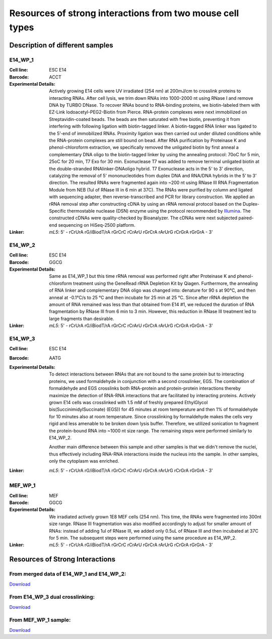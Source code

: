 .. _Resource:

==========================================================
Resources of strong interactions from two mouse cell types
==========================================================

Description of different samples
================================

E14_WP_1
--------

:Cell line: ESC E14
:Barcode: ACCT
:Experimental Details: Actively growing E14 cells were UV irradiated (254 nm) at 200mJ/cm 
  to crosslink proteins to interacting RNAs. After cell lysis, we trim down RNAs into 
  1000-2000 nt using RNase I and remove DNA by TURBO DNase. To recover RNAs bound to 
  RNA-binding proteins, we biotin-labeled them with EZ-Link Iodoacetyl-PEG2-Biotin from 
  Pierce. RNA-protein complexes were next immobilized on Streptavidin-coated beads. The 
  beads are then saturated with free biotin, preventing it from interfering with following 
  ligation with biotin-tagged linker. A biotin-tagged RNA linker was ligated to the 5’-end 
  of immobilized RNAs. Proximity ligation was then carried out under diluted conditions 
  while the RNA-protein complexes are still bound on bead. After RNA purification by 
  Proteinase K and phenol-chloroform extraction, we specifically removed the unligated 
  biotin by first anneal a complementary DNA oligo to the biotin-tagged linker by using 
  the annealing protocol: 70oC for 5 min, 25oC for 20 min, T7 Exo for 30 min. Exonuclease 
  T7 was added to remove terminal unligated biotin at the double-stranded RNAlinker-DNAoligo 
  hybrid. T7 Exonuclease acts in the 5' to 3' direction, catalyzing the removal of 5' 
  mononucleotides from duplex DNA and RNA/DNA hybrids in the 5’ to 3’ direction. The resulted 
  RNAs were fragmented again into ~200 nt using RNase III RNA Fragmentation Module from NEB 
  (1ul of RNase III in 6 min at 37C). The RNAs were purified by column and ligated with 
  sequencing adapter, then reverse-transcribed and PCR for library construction. We applied 
  an rRNA removal step after constructing cDNA by using an rRNA removal protocol based on 
  the Duplex-Specific thermostable nuclease (DSN) enzyme using the protocol recommended by 
  `Illumina <http://supportres.illumina.com/documents/myillumina/7836bd3e-3358-4834-b2f7-80f80acb4e3f/dsn_normalization_sampleprep_application_note_15014673_c.pdf>`_. 
  The constructed cDNAs were quality-checked by Bioanalyzer. The cDNAs were next 
  subjected paired-end sequencing on HiSeq-2500 platform.
:Linker: 
  *mL5*: 5' - rCrUrA rG/iBiodT/rA rGrCrC rCrArU rGrCrA rArUrG rCrGrA rGrGrA - 3'

E14_WP_2
--------

:Cell line: ESC E14
:Barcode: GGCG
:Experimental Details: Same as E14_WP_1 but this time rRNA removal was performed right after 
  Proteinase K and phenol-chloroform treatment using the GeneRead rRNA Depletion Kit by 
  Qiagen. Furthermore, the annealing of RNA linker and complementary DNA oligo was changed 
  into: denature for 90 s at 90°C, and then anneal at -0.1°C/s to 25 °C and then incubate 
  for 25 min at 25 °C. Since after rRNA depletion the amount of RNA remained was less than 
  that obtained from E14 #1, we reduced the duration of RNA fragmentation by RNase III from 
  6 min to 3 min. However, this reduction in RNase III treatment led to large fragments than 
  desirable. 
:Linker:
  *mL5*: 5' - rCrUrA rG/iBiodT/rA rGrCrC rCrArU rGrCrA rArUrG rCrGrA rGrGrA - 3'

E14_WP_3
--------

:Cell line: ESC E14
:Barcode: AATG
:Experimental Details: To detect interactions between RNAs that are not bound to the same protein 
  but to interacting proteins, we used formaldehyde in conjunction with a second crosslinker, EGS. 
  The combination of formaldehyde and EGS crosslinks both RNA-protein and protein-protein 
  interactions thereby maximize the detection of RNA-RNA interactions that are facilitated by 
  interacting proteins. Actively grown E14 cells was crosslinked with 1.5 mM of freshly prepared 
  EthylGlycol bis(SuccinimidylSuccinate) (EGS)) for 45 minutes at room temperature and then 1% of 
  formaldehyde for 10 minutes also at room temperature. Since crosslinking by formaldehyde makes 
  the cells very rigid and less amenable to be broken down lysis buffer. Therefore, we utilized 
  sonication to fragment the protein-bound RNA into ~1000 nt size range. The remaining steps were 
  performed similarly to E14_WP_2. 
  
  Another main difference between this sample and other samples is that we didn't remove the nuclei, 
  thus effectively including RNA-RNA interactions inside the nucleus into the sample. In other 
  samples, only the cytoplasm was enriched.
:Linker:
  *mL5*: 5' - rCrUrA rG/iBiodT/rA rGrCrC rCrArU rGrCrA rArUrG rCrGrA rGrGrA - 3'

MEF_WP_1
--------

:Cell line: MEF
:Barcode: GGCG
:Experimental Details: We irradiated actively grown 1E8 MEF cells (254 nm). This time, the RNAs 
  were fragmented into 300nt size range. RNase III fragmentation was also modified accordingly 
  to adjust for smaller amount of RNAs: instead of adding 1ul of RNase III, we added only 0.5uL 
  of RNase III and then incubated at 37C for 5 min. The subsequent steps were performed using 
  the same procedure as E14_WP_2.
:Linker:
  *mL5*: 5' - rCrUrA rG/iBiodT/rA rGrCrC rCrArU rGrCrA rArUrG rCrGrA rGrGrA - 3'


Resources of Strong Interactions
================================

From merged data of E14_WP_1 and E14_WP_2:
------------------------------------------
`Download <http://systemsbio.ucsd.edu/RNA-Hi-C/Data/ACCT_GGCG_interaction_clusters.xlsx>`_

From E14_WP_3 dual crosslinking:
--------------------------------
`Download <http://systemsbio.ucsd.edu/RNA-Hi-C/Data/AATG_interaction_clusters.xlsx>`_

From MEF_WP_1 sample:
---------------------
`Download <http://systemsbio.ucsd.edu/RNA-Hi-C/Data/GGCG_MEF_interaction_clusters.xlsx>`_

